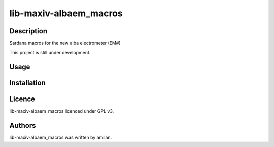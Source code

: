 =======================
lib-maxiv-albaem_macros
=======================

Description
-----------

Sardana macros for the new alba electrometer (EM#)

This project is still under development.

Usage
-----

Installation
------------

Licence
-------

lib-maxiv-albaem_macros licenced under GPL v3.

Authors
-------

lib-maxiv-albaem_macros was written by amilan.
